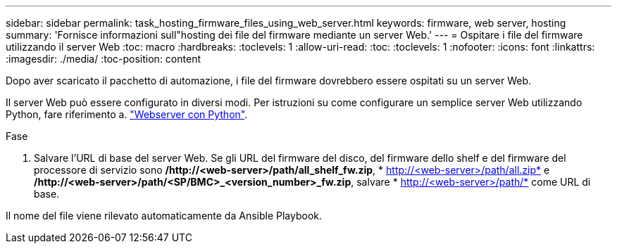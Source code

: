 ---
sidebar: sidebar 
permalink: task_hosting_firmware_files_using_web_server.html 
keywords: firmware, web server, hosting 
summary: 'Fornisce informazioni sull"hosting dei file del firmware mediante un server Web.' 
---
= Ospitare i file del firmware utilizzando il server Web
:toc: macro
:hardbreaks:
:toclevels: 1
:allow-uri-read: 
:toc: 
:toclevels: 1
:nofooter: 
:icons: font
:linkattrs: 
:imagesdir: ./media/
:toc-position: content


[role="lead"]
Dopo aver scaricato il pacchetto di automazione, i file del firmware dovrebbero essere ospitati su un server Web.

Il server Web può essere configurato in diversi modi. Per istruzioni su come configurare un semplice server Web utilizzando Python, fare riferimento a. link:https://docs.python.org/3/library/http.server.html["Webserver con Python"^].

.Fase
. Salvare l'URL di base del server Web. Se gli URL del firmware del disco, del firmware dello shelf e del firmware del processore di servizio sono */http://<web-server>/path/all_shelf_fw.zip*, * http://<web-server>/path/all.zip* e */http://<web-server>/path/<SP/BMC>_<version_number>_fw.zip*, salvare * http://<web-server>/path/* come URL di base.


Il nome del file viene rilevato automaticamente da Ansible Playbook.
